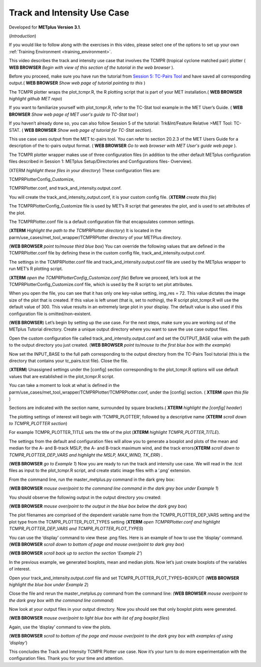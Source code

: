 .. _metplus_use_case_track_and_intensity:

Track and Intensity Use Case
============================

.. raw:: html

  <iframe width="560" height="315" src="https://www.youtube.com/embed/KCISG0phmbw" frameborder="0" allow="accelerometer; autoplay; encrypted-media; gyroscope; picture-in-picture" allowfullscreen></iframe>

Developed for **METplus Version 3.1**.

(*Introduction*)

If you would like to follow along with the exercises in this video, please select one of the options to set up your own :ref:`Training Environment <training_environment>`.

This video describes the track and intensity use case that involves the TCMPR (tropical cyclone matched pair) plotter ( **WEB BROWSER** *Begin with view of this section of the tutorial in the web browser* ). 


Before you proceed, make sure you have run the tutorial from `Session 5: TC-Pairs Tool <https://dtcenter.org/metplus-practical-session-guide-version-3-0/session-5-trkintfeature-relative>`_ and have saved all corresponding output.( **WEB BROWSER** *Show web page of tutorial pointing to this* )


The TCMPR plotter wraps the plot_tcmpr.R, the R plotting script that is part of your MET installation.( **WEB BROWSER** *highlight github MET repo*) 

If you want to familiarize yourself with plot_tcmpr.R, refer to the TC-Stat tool example in the MET User’s Guide. ( **WEB BROWSER** *Show web page of MET user's guide to TC-Stat tool* ) 

If you haven’t already done so, you can also follow Session 5 of the tutorial: Trk&Int/Feature Relative >MET Tool: TC-STAT. ( **WEB BROWSER** *Show web page of tutorial for TC-Stat section*).   

This use case uses output from the MET tc-pairs tool.  You can refer to section 20.2.3 of the MET Users Guide for a description of the tc-pairs output format. ( **WEB BROWSER** *Go to web browser with MET User's guide web page* ).

The TCMPR plotter wrapper makes use of three configuration files (in addition to the other default METplus configuration files described in Session 1: METplus Setup/Directories and Configurations files- Overview).  


(XTERM *highlight these files in your directory*)
These configuration files are: 

TCMPRPlotterConfig_Customize, 

TCMPRPlotter.conf, 
and track_and_intensity.output.conf. 

You will create the track_and_intensity_output.conf, it is your custom config file. (**XTERM** *create this file*) 

The TCMPRPlotterConfig_Customize file is used by MET’s R script that generates the plot, and is used to set attributes of the plot.  

The TCMPRPlotter.conf file is a default configuration file that encapsulates common settings.  

(**XTERM** *Highlight the path to the TCMPRPlotter directory*)
It is located in the parm/use_cases/met_tool_wrapper/TCMPRPlotter directory of your METPlus directory.  

(**WEB BROWSER** *point to/mouse third blue box*)
You can override the following values  that are defined in the TCMPRPlotter.conf file by defining these in the custom config file, track_and_intensity.output.conf. 

The settings in the TCMPRPlotter.conf file and track_and_intensity.output.conf file are used by the METplus wrapper to run MET’s R plotting script.  

(**XTERM** *open the TCMPRPlotterConfig_Customize.conf file*)
Before we proceed, let’s look at the  TCMPRPlotterConfig_Customize.conf file, which is used by the R script to set plot attributes.  

When you open the file, you can see that it has only one key-value setting, img_res = 72. This value dictates the image size of the plot that is created.  If this value is left unset (that is, set to nothing), the R script plot_tcmpr.R will use the default value of 300. This value results in an extremely large plot in your display.  The default value is also used if this configuration file is omitted/non-existent.

(**WEB BROWSER**)
Let’s begin by setting up the use case.  For the next steps, make sure you are working out of the METplus Tutorial directory.  Create a unique output directory where you want to save the use case output files.  

Open the custom configuration file called track_and_intensity.output.conf and set the OUTPUT_BASE value with the path to the output directory you just created. (**WEB BROWSER** *point to/mouse to the first blue box with the example*) 

Now set the INPUT_BASE to the full path corresponding to the output directory from the TC-Pairs Tool tutorial (this is the directory that contains your tc_pairs.tcst file). Close the file. 

(**XTERM**)
Unassigned settings under the [config] section corresponding to the plot_tcmpr.R options will use default values that are established in the plot_tcmpr.R script.

You can take a moment to look at what is defined in the parm/use_cases/met_tool_wrapper/TCMPRPlotter/TCMPRPlotter.conf, under the [config] section. 
( **XTERM** *open this file* ) 

Sections are indicated with the section name, surrounded by square brackets.( **XTERM** *highlight the [config] header*) 

The plotting settings of interest will begin with ‘TCMPR_PLOTTER’, followed by a descriptive name (**XTERM** *scroll down to TCMPR_PLOTTER section*)

For example TCMPR_PLOTTER_TITLE sets the title of the plot (**XTERM** *highlight TCMPR_PLOTTER_TITLE*).  

The settings from the default and configuration files will allow you to generate a boxplot and plots of the mean and median for the A- and B-track MSLP, the A- and B-track maximum wind, and the track errors(**XTERM** *scroll down to TCMPR_PLOTTER_DEP_VARS and highlight the MSLP, MAX_WIND, TK_ERR*) .

(**WEB BROWSER** *go to Example 1*)
Now you are ready to run the track and intensity use case. We will read in the .tcst files as input to the plot_tcmpr.R script, and create static image files with a ‘.png’ extension.

From the command line, run the master_metplus.py command in the dark grey box:

(**WEB BROWSER** *mouse over/point to the command line command in the dark grey box under Example 1*)  

You should observe the following output in the output directory you created:

(**WEB BROWSER** *mouse over/point to the output in the blue box below the dark grey box*)

The plot filenames are comprised of the dependent variable name from the TCMPR_PLOTTER_DEP_VARS setting and the plot type from the TCMPR_PLOTTER_PLOT_TYPES setting (**XTERM** *open TCMPRPlotter.conf and highlight TCMPR_PLOTTER_DEP_VARS and TCMPR_PLOTTER_PLOT_TYPES*)

You can use the ‘display’ command to view these .png files. Here is an example of how to use the ‘display’ command.
(**WEB BROWSER** *scroll down to bottom of page and mouse over/point to dark grey box*)

(**WEB BROWSER** *scroll back up to section the section ‘Example 2’*)

In the previous example, we generated boxplots, mean and median plots. Now let’s just create boxplots of the variables of interest. 

Open your track_and_intensity.output.conf file and set TCMPR_PLOTTER_PLOT_TYPES=BOXPLOT (**WEB BROWSER** *highlight the blue box under Example 2*)

Close the file and rerun the master_metplus.py command from the command line:
(**WEB BROWSER** *mouse over/point to the dark grey box with the command line command*)

Now look at your output files in your output directory.  Now you should see that only boxplot plots were generated.

(**WEB BROWSER** *mouse over/point to light blue box with list of png boxplot files*)

Again, use the ‘display’ command to view the plots.

(**WEB BROWSER** *scroll to bottom of the page and mouse over/point to the dark grey box with examples of using ‘display’*)

This concludes the Track and Intensity TCMPR Plotter use case.  Now it’s your turn to do more experimentation with the configuration files.  Thank you for your time and attention.
